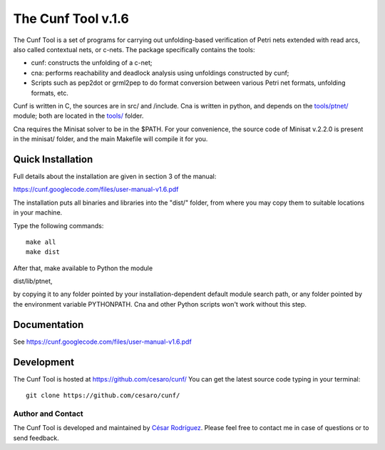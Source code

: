 ===================
The Cunf Tool v.1.6
===================

The Cunf Tool is a set of programs for carrying out unfolding-based
verification of Petri nets extended with read arcs, also called contextual
nets, or c-nets.  The package specifically contains the tools:

* cunf: constructs the unfolding of a c-net;
* cna: performs reachability and deadlock analysis using unfoldings
  constructed by cunf;
* Scripts such as pep2dot or grml2pep to do format conversion between
  various Petri net formats, unfolding formats, etc.

Cunf is written in C, the sources are in src/ and /include. Cna is
written in python, and depends on the `<tools/ptnet/>`__ module; both are
located in the `<tools/>`__ folder.

Cna requires the Minisat solver to be in the $PATH.  For your
convenience, the source code of Minisat v.2.2.0 is present in the
minisat/ folder, and the main Makefile will compile it for you.

Quick Installation
------------------

Full details about the installation are given in section 3 of the manual:

https://cunf.googlecode.com/files/user-manual-v1.6.pdf

The installation puts all binaries and libraries into the "dist/"
folder, from where you may copy them to suitable locations in your
machine.

Type the following commands::

  make all
  make dist

After that, make available to Python the module

dist/lib/ptnet,

by copying it to any folder pointed by your installation-dependent
default module search path, or any folder pointed by the environment
variable PYTHONPATH.  Cna and other Python scripts won't work without this
step.

Documentation
-------------

See https://cunf.googlecode.com/files/user-manual-v1.6.pdf

Development
-----------

The Cunf Tool is hosted at https://github.com/cesaro/cunf/
You can get the latest source code typing in your terminal::

  git clone https://github.com/cesaro/cunf/

Author and Contact
==================

The Cunf Tool is developed and maintained by
`César Rodríguez <http://lipn.univ-paris13.fr/~rodriguez/>`__.
Please feel free to contact me in case of questions or to send feedback.

